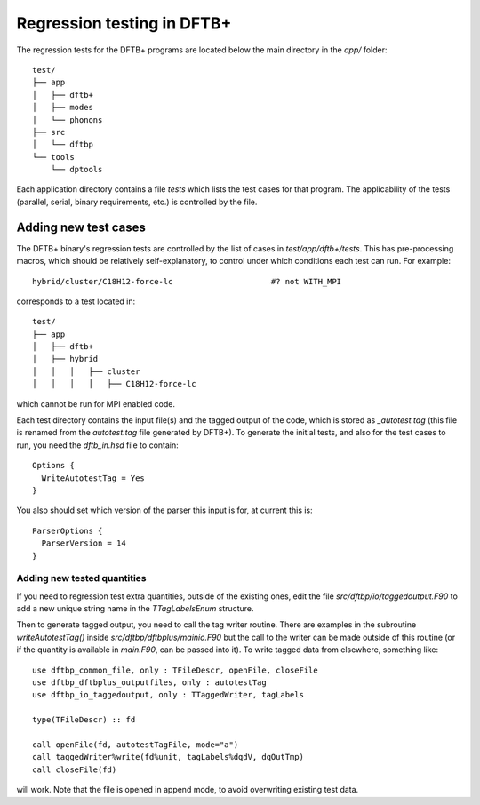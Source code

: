 ***************************
Regression testing in DFTB+
***************************

The regression tests for the DFTB+ programs are located below the main
directory in the `app/` folder::

  test/
  ├── app
  │   ├── dftb+
  │   ├── modes
  │   └── phonons
  ├── src
  │   └── dftbp
  └── tools
      └── dptools

Each application directory contains a file `tests` which lists the
test cases for that program. The applicability of the tests (parallel,
serial, binary requirements, etc.) is controlled by the file.

Adding new test cases
---------------------

The DFTB+ binary's regression tests are controlled by the list of
cases in `test/app/dftb+/tests`. This has pre-processing macros, which
should be relatively self-explanatory, to control under which
conditions each test can run. For example::

  hybrid/cluster/C18H12-force-lc                     #? not WITH_MPI

corresponds to a test located in::

  test/
  ├── app
  │   ├── dftb+
  │   ├── hybrid
  │   │   │   ├── cluster
  │   │   │   │   ├── C18H12-force-lc

which cannot be run for MPI enabled code.

Each test directory contains the input file(s) and the tagged output
of the code, which is stored as `_autotest.tag` (this file is renamed
from the `autotest.tag` file generated by DFTB+). To generate the
initial tests, and also for the test cases to run, you need the
`dftb_in.hsd` file to contain::

  Options {
    WriteAutotestTag = Yes
  }

You also should set which version of the parser this input is for, at
current this is::

  ParserOptions {
    ParserVersion = 14
  }


Adding new tested quantities
~~~~~~~~~~~~~~~~~~~~~~~~~~~~

If you need to regression test extra quantities, outside of the
existing ones, edit the file `src/dftbp/io/taggedoutput.F90` to add a
new unique string name in the `TTagLabelsEnum` structure.

Then to generate tagged output, you need to call the tag writer
routine. There are examples in the subroutine `writeAutotestTag()`
inside `src/dftbp/dftbplus/mainio.F90` but the call to the writer can
be made outside of this routine (or if the quantity is available in
`main.F90`, can be passed into it). To write tagged data from
elsewhere, something like::

  use dftbp_common_file, only : TFileDescr, openFile, closeFile
  use dftbp_dftbplus_outputfiles, only : autotestTag
  use dftbp_io_taggedoutput, only : TTaggedWriter, tagLabels

  type(TFileDescr) :: fd

  call openFile(fd, autotestTagFile, mode="a")
  call taggedWriter%write(fd%unit, tagLabels%dqdV, dqOutTmp)
  call closeFile(fd)

will work. Note that the file is opened in append mode, to avoid
overwriting existing test data.
